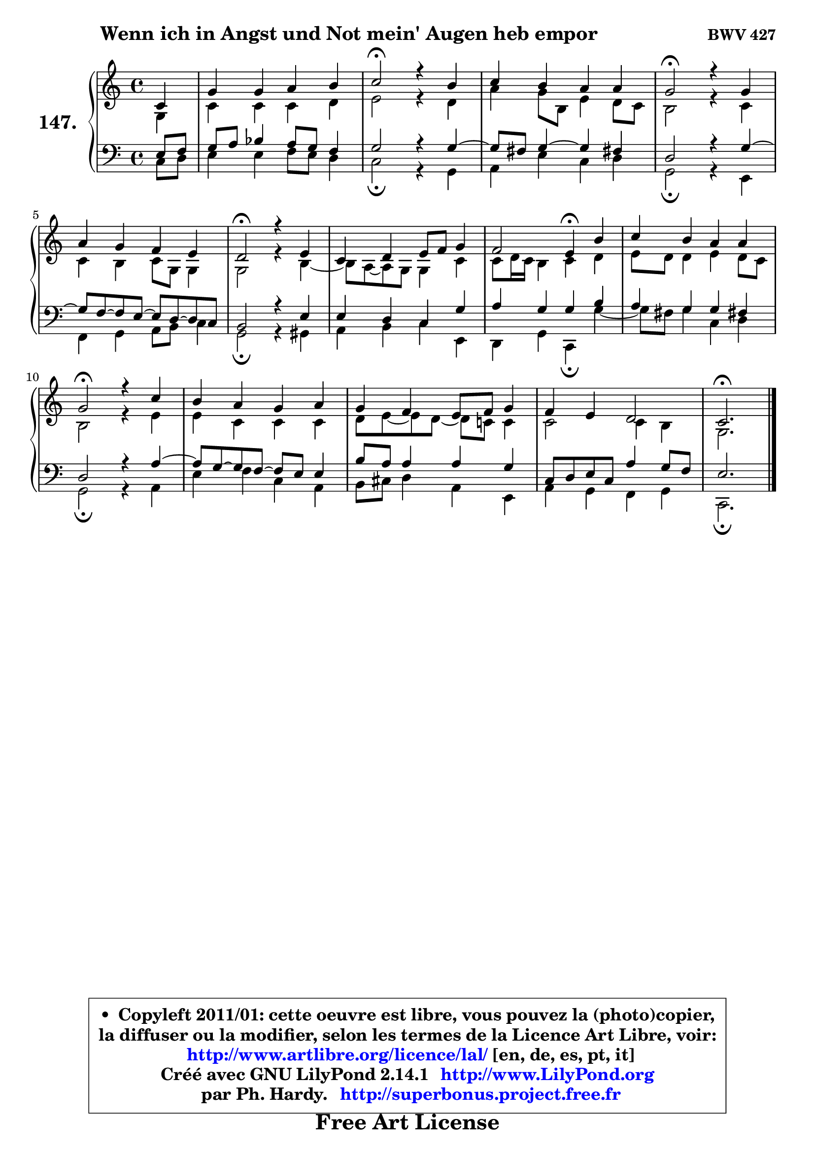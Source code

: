 
\version "2.14.1"

    \paper {
%	system-system-spacing #'padding = #0.1
%	score-system-spacing #'padding = #0.1
%	ragged-bottom = ##f
%	ragged-last-bottom = ##f
	}

    \header {
      opus = \markup { \bold "BWV 427" }
      piece = \markup { \hspace #9 \fontsize #2 \bold "Wenn ich in Angst und Not mein' Augen heb empor" }
      maintainer = "Ph. Hardy"
      maintainerEmail = "superbonus.project@free.fr"
      lastupdated = "2011/Jul/20"
      tagline = \markup { \fontsize #3 \bold "Free Art License" }
      copyright = \markup { \fontsize #3  \bold   \override #'(box-padding .  1.0) \override #'(baseline-skip . 2.9) \box \column { \center-align { \fontsize #-2 \line { • \hspace #0.5 Copyleft 2011/01: cette oeuvre est libre, vous pouvez la (photo)copier, } \line { \fontsize #-2 \line {la diffuser ou la modifier, selon les termes de la Licence Art Libre, voir: } } \line { \fontsize #-2 \with-url #"http://www.artlibre.org/licence/lal/" \line { \fontsize #1 \hspace #1.0 \with-color #blue http://www.artlibre.org/licence/lal/ [en, de, es, pt, it] } } \line { \fontsize #-2 \line { Créé avec GNU LilyPond 2.14.1 \with-url #"http://www.LilyPond.org" \line { \with-color #blue \fontsize #1 \hspace #1.0 \with-color #blue http://www.LilyPond.org } } } \line { \hspace #1.0 \fontsize #-2 \line {par Ph. Hardy. } \line { \fontsize #-2 \with-url #"http://superbonus.project.free.fr" \line { \fontsize #1 \hspace #1.0 \with-color #blue http://superbonus.project.free.fr } } } } } }

	  }

  guidemidi = {
        r4 |
        R1 |
        \tempo 4 = 34 r2 \tempo 4 = 78 r2 |
        R1 |
        \tempo 4 = 34 r2 \tempo 4 = 78 r2 |
        R1 |
        \tempo 4 = 34 r2 \tempo 4 = 78 r2 |
        R1 |
        r2 \tempo 4 = 30 r4 \tempo 4 = 78 r4 |
        R1 |
        \tempo 4 = 34 r2 \tempo 4 = 78 r2 |
        R1 |
        R1 |
        R1 |
        \tempo 4 = 40 r2. 
	}

  upper = {
\displayLilyMusic \transpose es c {
	\time 4/4
	\key es \major
	\clef treble
	\partial 4
	\voiceOne
	<< { 
	% SOPRANO
	\set Voice.midiInstrument = "acoustic grand"
	\relative c' {
        es4 |
        bes'4 bes c d |
        es2\fermata r4 d4 |
        es4 d c c |
        bes2\fermata r4 bes4 |
        c4 bes aes g |
        f2\fermata r4 g4 |
        es4 f g8 aes bes4 |
        aes2 g4\fermata d' |
        es4 d c c |
        bes2\fermata r4 es4 |
        d4 c bes c |
        bes4 aes g8 aes bes4 |
        aes4 g f2 |
        es2.\fermata
        \bar "|."
	} % fin de relative
	}

	\context Voice="1" { \voiceTwo 
	% ALTO
	\set Voice.midiInstrument = "acoustic grand"
	\relative c' {
        bes4 |
        es4 es es f |
        g2 r4 f4 |
        c'4 bes8 d, g4 f8 es |
        d2 r4 es4 |
        es4 d es8 bes bes4 |
        bes2 r4 d4 ~ |
	d8 c ~ c bes bes4 es |
        es8 f16 es d4 es f |
        g8 f f4 g f8 es |
        d2 r4 g4 |
        g4 es es es |
        f8 g ~ g f8 ~ f es! es4 |
        es2 es4 d |
        bes2.
        \bar "|."
	} % fin de relative
	\oneVoice
	} >>
}
	}

    lower = {
\transpose es c {
	\time 4/4
	\key es \major
	\clef bass
	\partial 4
	\voiceOne
	<< { 
	% TENOR
	\set Voice.midiInstrument = "acoustic grand"
	\relative c' {
        g8 aes |
        bes8 c des4 c8 bes aes4 |
        bes2 r4 bes4 ~ |
	bes8 a8 bes4 ~ bes a! |
        f2 r4 bes4 ~ |
	bes8 aes ~ aes g8 ~ g f8 ~ f es |
        d2 r4 g4 |
        g4 f es bes' |
        c4 bes bes d |
        c4 bes bes a! |
        f2 r4 c'4 ~ |
	c8 bes ~ bes aes8 ~ aes g g4 |
        d'8 c c4 c bes |
        es,8 f g es c'4 bes8 aes |
        g2.
        \bar "|."
	} % fin de relative
	}
	\context Voice="1" { \voiceTwo 
	% BASS
	\set Voice.midiInstrument = "acoustic grand"
	\relative c {
        es8 f |
        g4 g aes8 g f4 |
        es2\fermata r4 bes4 |
        c4 g' es f |
        bes,2\fermata r4 g4 |
        aes4 bes c8 d es4 |
        bes2\fermata r4 b4 |
        c4 d es g, |
        f4 bes es,4\fermata bes'' ~ |
        bes8 a8 bes4 es, f |
        bes,2\fermata r4 c4 |
        g'4 aes es c |
        d8 e f4 c g |
        c4 bes aes bes |
        es,2.\fermata
        \bar "|."
	} % fin de relative
	\oneVoice
	} >>
}
	}


    \score { 

	\new PianoStaff <<
	\set PianoStaff.instrumentName = \markup { \bold \huge "147." }
	\new Staff = "upper" \upper
	\new Staff = "lower" \lower
	>>

    \layout {
%	ragged-last = ##f
	   }

         } % fin de score

  \score {
    \unfoldRepeats { << \guidemidi \upper \lower >> }
    \midi {
    \context {
     \Staff
      \remove "Staff_performer"
               }

     \context {
      \Voice
       \consists "Staff_performer"
                }

     \context { 
      \Score
      tempoWholesPerMinute = #(ly:make-moment 78 4)
		}
	    }
	}


